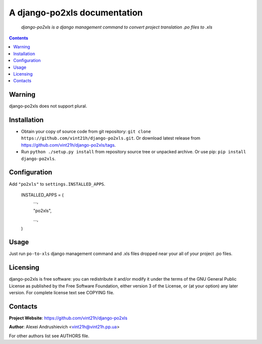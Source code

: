 .. django-po2xls
.. README.rst

A django-po2xls documentation
=============================

    *django-po2xls is a django management command to convert project translation .po files to .xls*

.. contents::

Warning
-------
django-po2xls does not support plural.

Installation
------------
* Obtain your copy of source code from git repository: ``git clone https://github.com/vint21h/django-po2xls.git``. Or download latest release from https://github.com/vint21h/django-po2xls/tags.
* Run ``python ./setup.py install`` from repository source tree or unpacked archive. Or use pip: ``pip install django-po2xls``.

Configuration
-------------
Add ``"po2xls"`` to ``settings.INSTALLED_APPS``.

    INSTALLED_APPS = (
        ...,

        "po2xls",

        ...,

    )

Usage
-----
Just run ``po-to-xls`` django management command and .xls files dropped near your all of your project .po files.

Licensing
---------
django-po2xls is free software: you can redistribute it and/or modify it under the terms of the GNU General Public License as published by the Free Software Foundation, either version 3 of the License, or (at your option) any later version.
For complete license text see COPYING file.

Contacts
--------
**Project Website**: https://github.com/vint21h/django-po2xls

**Author**: Alexei Andrushievich <vint21h@vint21h.pp.ua>

For other authors list see AUTHORS file.
